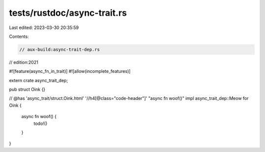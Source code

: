 tests/rustdoc/async-trait.rs
============================

Last edited: 2023-03-30 20:35:59

Contents:

.. code-block:: rs

    // aux-build:async-trait-dep.rs
// edition:2021

#![feature(async_fn_in_trait)]
#![allow(incomplete_features)]

extern crate async_trait_dep;

pub struct Oink {}

// @has 'async_trait/struct.Oink.html' '//h4[@class="code-header"]' "async fn woof()"
impl async_trait_dep::Meow for Oink {
    async fn woof() {
        todo!()
    }
}



